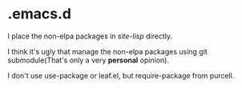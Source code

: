 * .emacs.d

I place the non-elpa packages in /site-lisp/ directly.

I think it's ugly that manage the non-elpa packages
using git submodule(That's only a very *personal* opinion).

I don't use use-package or leaf.el, but require-package from purcell.
